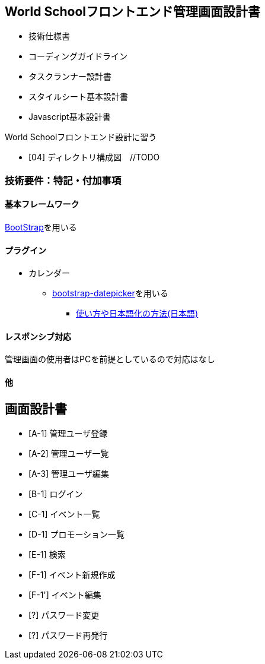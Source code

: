== World Schoolフロントエンド管理画面設計書

* 技術仕様書
* コーディングガイドライン
* タスクランナー設計書
* スタイルシート基本設計書
* Javascript基本設計書

World Schoolフロントエンド設計に習う

* [04] ディレクトリ構成図　//TODO


=== 技術要件：特記・付加事項

==== 基本フレームワーク

http://getbootstrap.com/[BootStrap]を用いる

==== プラグイン

* カレンダー
** link:https://github.com/eternicode/bootstrap-datepicker[bootstrap-datepicker]を用いる
*** link:http://frogstech.com/blog/2015/08/28/bootstrap-datepicker/[使い方や日本語化の方法(日本語)]

==== レスポンシブ対応

管理画面の使用者はPCを前提としているので対応はなし

==== 他

== 画面設計書

* [A-1] 管理ユーザ登録
* [A-2] 管理ユーザ一覧
* [A-3] 管理ユーザ編集
* [B-1] ログイン
* [C-1] イベント一覧
* [D-1] プロモーション一覧
* [E-1] 検索
* [F-1] イベント新規作成
* [F-1'] イベント編集
* [?] パスワード変更
* [?] パスワード再発行
